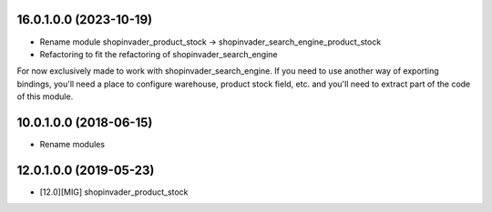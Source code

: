 16.0.1.0.0 (2023-10-19)
~~~~~~~~~~~~~~~~~~~~~~~

- Rename module shopinvader_product_stock -> shopinvader_search_engine_product_stock
- Refactoring to fit the refactoring of shopinvader_search_engine

For now exclusively made to work with shopinvader_search_engine. If you need to use
another way of exporting bindings, you'll need a place to configure warehouse, product
stock field, etc. and you'll need to extract part of the code of this module.

10.0.1.0.0 (2018-06-15)
~~~~~~~~~~~~~~~~~~~~~~~

* Rename modules

12.0.1.0.0 (2019-05-23)
~~~~~~~~~~~~~~~~~~~~~~~

* [12.0][MIG] shopinvader_product_stock
